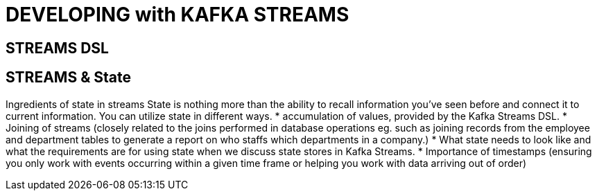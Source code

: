= DEVELOPING with KAFKA STREAMS

== STREAMS DSL

== STREAMS & State

Ingredients of state in streams
State is nothing more than the ability to recall information you’ve seen before and connect it to current information. You can utilize state in different ways. 
* accumulation of values, provided by the Kafka Streams DSL.
* Joining of streams (closely related to the joins performed in database operations eg. such as joining records from the employee and department tables to generate a report on who staffs which departments
in a company.)
* What state needs to look like and what the requirements are for using state when we discuss state stores in Kafka Streams. 
* Importance of timestamps (ensuring you only work with events occurring within a given time frame or helping you work with data arriving out of order)



